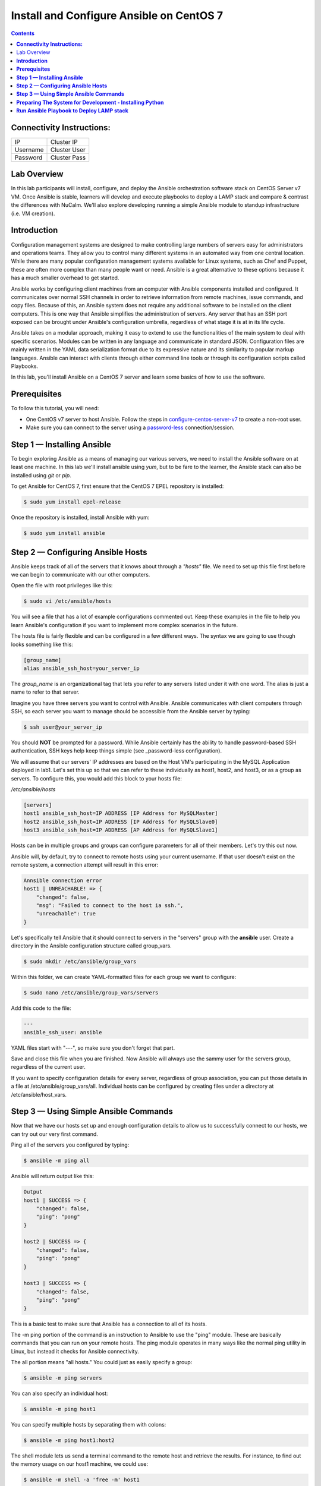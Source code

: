 *********************************************
**Install and Configure Ansible on CentOS 7**
*********************************************

.. contents::


**Connectivity Instructions:**
******************************

+------------+--------------------------------------------------------+
| IP         |                                           Cluster IP   |
+------------+--------------------------------------------------------+
| Username   |                                           Cluster User |
+------------+--------------------------------------------------------+
| Password   |                                           Cluster Pass | 
+------------+--------------------------------------------------------+

Lab Overview
************

In this lab participants will install, configure, and deploy the Ansible orchestration software stack on CentOS Server v7 VM.  Once Ansible is stable, learners will develop and execute playbooks to deploy a LAMP stack and compare & contrast the differences with NuCalm.  We'll also explore developing running a simple Ansible module to standup infrastructure (i.e. VM creation).

**Introduction**
****************

Configuration management systems are designed to make controlling large numbers of servers easy for administrators and operations teams. They allow you to control many different systems in an automated way from one central location. While there are many popular configuration management systems available for Linux systems, such as Chef and Puppet, these are often more complex than many people want or need. Ansible is a great alternative to these options because it has a much smaller overhead to get started.

Ansible works by configuring client machines from an computer with Ansible components installed and configured. It communicates over normal SSH channels in order to retrieve information from remote machines, issue commands, and copy files. Because of this, an Ansible system does not require any additional software to be installed on the client computers. This is one way that Ansible simplifies the administration of servers. Any server that has an SSH port exposed can be brought under Ansible's configuration umbrella, regardless of what stage it is at in its life cycle.

Ansible takes on a modular approach, making it easy to extend to use the functionalities of the main system to deal with specific scenarios. Modules can be written in any language and communicate in standard JSON. Configuration files are mainly written in the YAML data serialization format due to its expressive nature and its similarity to popular markup languages. Ansible can interact with clients through either command line tools or through its configuration scripts called Playbooks.

In this lab, you'll install Ansible on a CentOS 7 server and learn some basics of how to use the software.

**Prerequisites**
*****************

To follow this tutorial, you will need:

- One CentOS v7 server to host Ansible. Follow the steps in configure-centos-server-v7_ to create a non-root user.
- Make sure you can connect to the server using a password-less_ connection/session.

**Step 1 — Installing Ansible**
*******************************

To begin exploring Ansible as a means of managing our various servers, we need to install the Ansible software on at least one machine.  In this lab we'll install ansible using *yum*, but to be fare to the learner, the Ansible stack can also be installed using *git* or *pip*.

To get Ansible for CentOS 7, first ensure that the CentOS 7 EPEL repository is installed:

.. code-block:: bash

  $ sudo yum install epel-release
  
Once the repository is installed, install Ansible with yum:
 
.. code-block:: bash

  $ sudo yum install ansible
  

**Step 2 — Configuring Ansible Hosts**
**************************************

Ansible keeps track of all of the servers that it knows about through a *"hosts"* file. We need to set up this file first before we can begin to communicate with our other computers.

Open the file with root privileges like this:

.. code-block:: bash

  $ sudo vi /etc/ansible/hosts
  
You will see a file that has a lot of example configurations commented out. Keep these examples in the file to help you learn Ansible's configuration if you want to implement more complex scenarios in the future.

The hosts file is fairly flexible and can be configured in a few different ways. The syntax we are going to use though looks something like this:

.. code-block:: bash

  [group_name]
  alias ansible_ssh_host=your_server_ip
  

The *group_name* is an organizational tag that lets you refer to any servers listed under it with one word. The alias is just a name to refer to that server.

Imagine you have three servers you want to control with Ansible. Ansible communicates with client computers through SSH, so each server you want to manage should be accessible from the Ansible server by typing:

.. code-block:: bash

  $ ssh user@your_server_ip

You should **NOT** be prompted for a password. While Ansible certainly has the ability to handle password-based SSH authentication, SSH keys help keep things simple (see _password-less configuration).

We will assume that our servers' IP addresses are based on the Host VM's participating in the MySQL Application deployed in lab1. Let's set this up so that we can refer to these individually as host1, host2, and host3, or as a group as servers. To configure this, you would add this block to your hosts file:

*/etc/ansible/hosts*

.. code-block:: bash

  [servers]
  host1 ansible_ssh_host=IP ADDRESS [IP Address for MySQLMaster]
  host2 ansible_ssh_host=IP ADDRESS [IP Address for MySQLSlave0]
  host3 ansible_ssh_host=IP ADDRESS [AP Address for MySQLSlave1]

Hosts can be in multiple groups and groups can configure parameters for all of their members. Let's try this out now.

Ansible will, by default, try to connect to remote hosts using your current username. If that user doesn't exist on the remote system, a connection attempt will result in this error:

.. code-block:: bash

  Annsible connection error
  host1 | UNREACHABLE! => {
      "changed": false,
      "msg": "Failed to connect to the host ia ssh.",
      "unreachable": true
  }
  
Let's specifically tell Ansible that it should connect to servers in the "servers" group with the **ansible** user. Create a directory in the Ansible configuration structure called group_vars.

.. code-block:: bash

  $ sudo mkdir /etc/ansible/group_vars

Within this folder, we can create YAML-formatted files for each group we want to configure:

.. code-block:: bash

  $ sudo nano /etc/ansible/group_vars/servers

Add this code to the file:

.. code-block:: bash

  ---
  ansible_ssh_user: ansible

YAML files start with "---", so make sure you don't forget that part.

Save and close this file when you are finished. Now Ansible will always use the sammy user for the servers group, regardless of the current user.

If you want to specify configuration details for every server, regardless of group association, you can put those details in a file at /etc/ansible/group_vars/all. Individual hosts can be configured by creating files under a directory at /etc/ansible/host_vars.

**Step 3 — Using Simple Ansible Commands**
******************************************

Now that we have our hosts set up and enough configuration details to allow us to successfully connect to our hosts, we can try out our very first command.

Ping all of the servers you configured by typing:

.. code-block:: bash

  $ ansible -m ping all

Ansible will return output like this:

.. code-block:: bash

  Output
  host1 | SUCCESS => {
      "changed": false,
      "ping": "pong"
  }
  
  host2 | SUCCESS => {
      "changed": false,
      "ping": "pong"
  }
  
  host3 | SUCCESS => {
      "changed": false,
      "ping": "pong"
  }

This is a basic test to make sure that Ansible has a connection to all of its hosts.

The -m ping portion of the command is an instruction to Ansible to use the "ping" module. These are basically commands that you can run on your remote hosts. The ping module operates in many ways like the normal ping utility in Linux, but instead it checks for Ansible connectivity.

The all portion means "all hosts." You could just as easily specify a group:

.. code-block:: bash

  $ ansible -m ping servers
  
You can also specify an individual host:

.. code-block:: bash

  $ ansible -m ping host1

You can specify multiple hosts by separating them with colons:

.. code-block:: bash

  $ ansible -m ping host1:host2
  
The shell module lets us send a terminal command to the remote host and retrieve the results. For instance, to find out the memory usage on our host1 machine, we could use:

.. code-block:: bash

  $ ansible -m shell -a 'free -m' host1

As you can see, you pass arguments into a script by using the -a switch. Here's what the output might look like:

.. code-block:: bash

  Output
  host1 | SUCCESS | rc=0 >>
              total        used        free      shared  buff/cache   available
  Mem:         3765         295        1712          16        1757        3181
  Swap:        1023           0        1023



By now, you should have your Ansible server configured to communicate with the servers that you would like to control. You can verify that Ansible can communicate with each host you know how to use the ansible command to execute simple tasks remotely.

Although this is useful, we have not covered the most powerful feature of Ansible in this lab: **Playbooks.** You have configured a great foundation for working with your servers through Ansible, so your next step is to learn how to use Playbooks to do the heavy lifting for you. 

**Preparing The System for Development - Installing Python**
************************************************************

Like many other applications you will encounter, installation of Python on CentOS consists of a few (simple) stages, starting with updating the system and followed by actually getting Python for any desired version and proceeding with the set up process.

Remember: You can see all available releases of Python by checking out the Releases page. Using the instructions here, you should be able to install any or all of them.

**Note:** This guide should be valid for CentOS version 7 as well as 6.x and 5.x.

**Updating The Default CentOS Applications**

Before we begin with the installation, let's make sure to update the default system applications to have the latest versions available.

Run the following command to update the system applications:

.. code-block:: bash

  $ yum -y update

**Preparing The System for Development Installations**

CentOS distributions are lean - perhaps, a little too lean - meaning they do not come with many of the popular applications and tools that you are likely to need.

This is an intentional design choice. For our installations, however, we are going to need some libraries and tools (i.e. development [related] tools) not shipped by default. Therefore, we need to get them downloaded and installed before we continue.

There are two ways of getting the development tools on your system using the package manager yum:

Option #1 (not recommended) consists of downloading these tools (e.g. make, gcc etc.) one-by-one. It is followed by trying to develop something and highly-likely running into errors midway through - because you will have forgotten another package so you will switch back to downloading.

The recommended and sane way of doing this is following Option #2: simply downloading a bunch of tools by a single command with yum software groups.

YUM Software Groups

YUM Software Groups consist of bunch of commonly used tools (applications) bundled together, ready for download all at the same time via execution of a single command and stating a group name. Using YUM, you can even download multiple groups together.

The group in question for us is the Development Tools.

**How to Install Development Tools using YUM on CentOS**

In order to get the necessary development tools, run the following:

.. code-block::

  $ yum groupinstall -y development

or;

.. code-block::

  $ yum groupinstall -y 'development tools'

**Note:** The former (shorter) version might not work on older distributions of CentOS.

To download some additional packages which are handy:

.. code-block::

  $ yum install -y zlib-dev openssl-devel sqlite-devel bzip2-devel

Remember: Albeit optional, these "handy" tools are very much required for most of the tasks that you will come across in future. Unless they are installed in advance, Python, during compilation, will not be able to link to them.


**Run Ansible Playbook to Deploy LAMP stack**
*********************************************

Navigate to Deploy-Ansible-Playbook_


.. _configure-centos-server-v7: calm_workshop_lab6_config_centos.rst
.. _Deploy-Ansible-Playbook: ansible-example/lamp
.. _password-less: calm_workshop_lab6_nopass.rst

  







